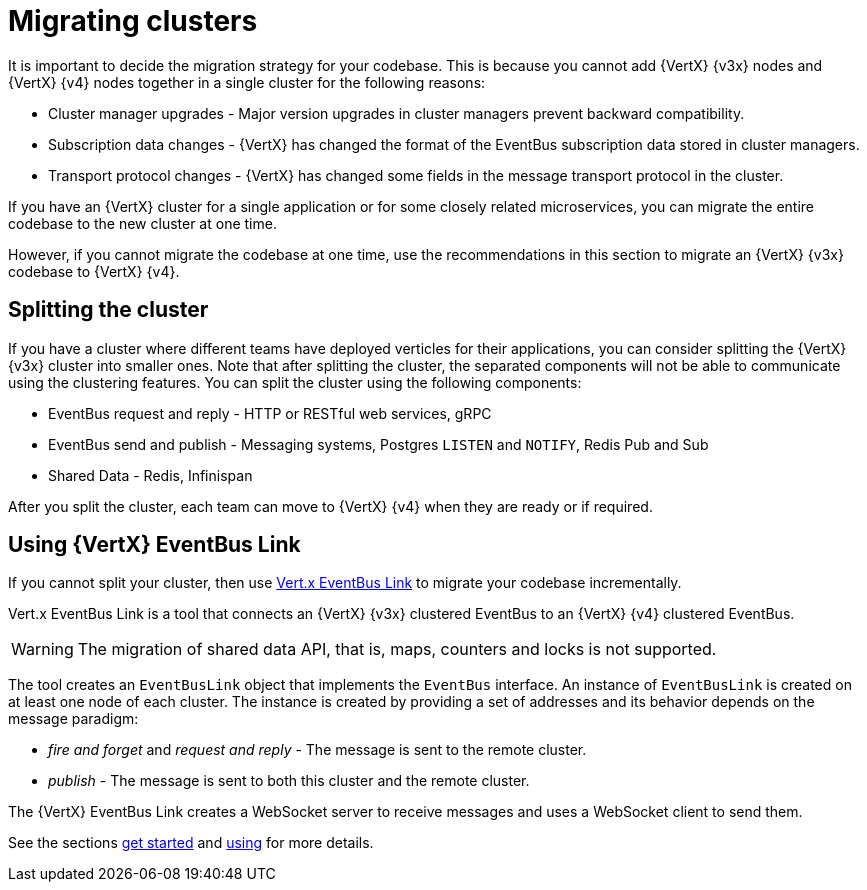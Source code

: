 [id="migrating_clusters_{context}"]

= Migrating clusters

It is important to decide the migration strategy for your codebase. This is because you cannot add {VertX} {v3x} nodes and {VertX} {v4} nodes together in a single cluster for the following reasons:

* Cluster manager upgrades - Major version upgrades in cluster managers prevent backward compatibility.
* Subscription data changes - {VertX} has changed the format of the EventBus subscription data stored in cluster managers.
* Transport protocol changes - {VertX} has changed some fields in the message transport protocol in the cluster.

If you have an {VertX} cluster for a single application or for some closely related microservices, you can migrate the entire codebase to the new cluster at one time.

However, if you cannot migrate the codebase at one time, use the recommendations in this section to migrate an {VertX} {v3x} codebase to {VertX} {v4}.

== Splitting the cluster

If you have a cluster where different teams have deployed verticles for their applications, you can consider splitting the {VertX} {v3x} cluster into smaller ones. Note that after splitting the cluster, the separated components will not be able to communicate using the clustering features. You can split the cluster using the following components:

* EventBus request and reply - HTTP or RESTful web services, gRPC
* EventBus send and publish - Messaging systems, Postgres `LISTEN` and `NOTIFY`, Redis Pub and Sub
* Shared Data - Redis, Infinispan

After you split the cluster, each team can move to {VertX} {v4} when they are ready or if required.

== Using {VertX} EventBus Link

If you cannot split your cluster, then use https://github.com/vert-x3/vertx-eventbus-link[Vert.x EventBus Link] to migrate your codebase incrementally.

Vert.x EventBus Link is a tool that connects an {VertX} {v3x} clustered EventBus to an {VertX} {v4} clustered EventBus.

WARNING: The migration of shared data API, that is, maps, counters and locks is not supported.

The tool creates an `EventBusLink` object that implements the `EventBus` interface. An instance of `EventBusLink` is created on at least one node of each cluster. The instance is created by providing a set of addresses and its behavior depends on the message paradigm:

* _fire and forget_ and _request and reply_ - The message is sent to the remote cluster.
* _publish_ - The message is sent to both this cluster and the remote cluster.

The {VertX} EventBus Link creates a WebSocket server to receive messages and uses a WebSocket client to send them.

See the sections link:https://github.com/vert-x3/vertx-eventbus-link#getting-started[get started] and link:https://github.com/vert-x3/vertx-eventbus-link#using[using] for more details.
